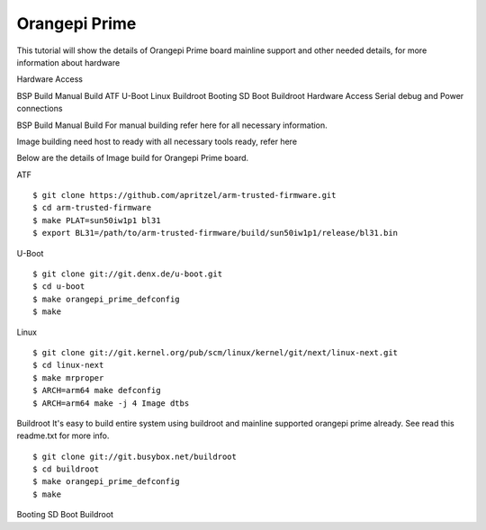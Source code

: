Orangepi Prime
==============

This tutorial will show the details of Orangepi Prime board mainline support and other needed details, for more information about hardware

Hardware Access

.. image:: opi_prime.jpeg


BSP Build
Manual Build
ATF
U-Boot
Linux
Buildroot
Booting
SD Boot
Buildroot
Hardware Access
Serial debug and Power connections



BSP Build
Manual Build
For manual building refer here for all necessary information.

Image building need host to ready with all necessary tools ready, refer here

Below are the details of Image build for Orangepi Prime board.

ATF

::

        $ git clone https://github.com/apritzel/arm-trusted-firmware.git
        $ cd arm-trusted-firmware
        $ make PLAT=sun50iw1p1 bl31
        $ export BL31=/path/to/arm-trusted-firmware/build/sun50iw1p1/release/bl31.bin
        
U-Boot

::

        $ git clone git://git.denx.de/u-boot.git
        $ cd u-boot
        $ make orangepi_prime_defconfig
        $ make

Linux

::

        $ git clone git://git.kernel.org/pub/scm/linux/kernel/git/next/linux-next.git
        $ cd linux-next
        $ make mrproper
        $ ARCH=arm64 make defconfig
        $ ARCH=arm64 make -j 4 Image dtbs

Buildroot
It's easy to build entire system using buildroot and mainline supported orangepi prime already. See read this readme.txt for more info.

::

        $ git clone git://git.busybox.net/buildroot
        $ cd buildroot
        $ make orangepi_prime_defconfig
        $ make

Booting
SD Boot
Buildroot
